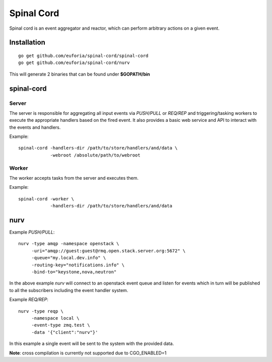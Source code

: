 ===========
Spinal Cord
===========
Spinal cord is an event aggregator and reactor, which can perform arbitrary actions on a given event.

Installation
============
::

    go get github.com/euforia/spinal-cord/spinal-cord
    go get github.com/euforia/spinal-cord/nurv

This will generate 2 binaries that can be found under **$GOPATH/bin**


spinal-cord
===========

Server
------
The server is responsible for aggregating all input events via *PUSH/PULL* or *REQ/REP* and triggering/tasking workers to execute the appropriate handlers based on the fired event.  It also provides a basic web service and API to interact with the events and handlers.

Example::

    spinal-cord -handlers-dir /path/to/store/handlers/and/data \
                -webroot /absolute/path/to/webroot

Worker
------
The worker accepts tasks from the server and executes them.

Example::

    spinal-cord -worker \
                -handlers-dir /path/to/store/handlers/and/data


nurv
====

Example *PUSH/PULL*::

    nurv -type amqp -namespace openstack \
         -uri="amqp://guest:guest@rmq.open.stack.server.org:5672" \
         -queue="my.local.dev.info" \
         -routing-key="notifications.info" \
         -bind-to="keystone,nova,neutron"

In the above example *nurv* will connect to an openstack event queue and listen for events which in turn will be published to all the subscribers including the event handler system.


Example *REQ/REP*::

    nurv -type reqp \
         -namespace local \
         -event-type zmq.test \
         -data '{"client":"nurv"}'

In this example a single event will be sent to the system with the provided data.

**Note**: cross compilation is currently not supported due to CGO_ENABLED=1